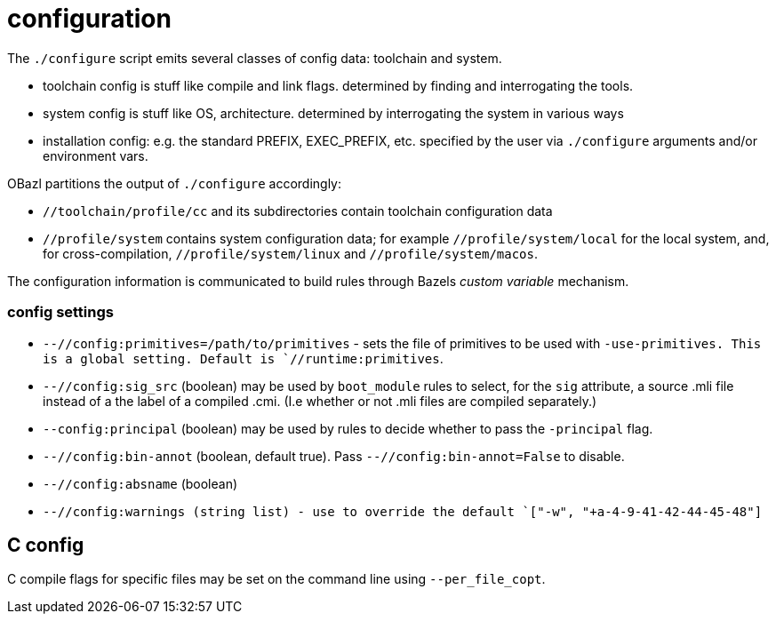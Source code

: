 = configuration

The `./configure` script emits several classes of config data: toolchain and system.

* toolchain config is stuff like compile and link flags. determined by finding and interrogating the tools.

* system config is stuff like OS, architecture. determined by interrogating the system in various ways

* installation config: e.g. the standard PREFIX, EXEC_PREFIX, etc. specified by the user via `./configure` arguments and/or environment vars.

OBazl partitions the output of `./configure` accordingly:

* `//toolchain/profile/cc` and its subdirectories contain toolchain configuration data
* `//profile/system` contains system configuration data; for example
  `//profile/system/local` for the local system, and, for
  cross-compilation, `//profile/system/linux` and
  `//profile/system/macos`.

The configuration information is communicated to build rules through
Bazels _custom variable_ mechanism.

=== config settings


* `--//config:primitives=/path/to/primitives` - sets the file of
  primitives to be used with `-use-primitives. This is a global
  setting. Default is `//runtime:primitives`.

* `--//config:sig_src` (boolean) may be used by `boot_module` rules to
  select, for the `sig` attribute, a source .mli file instead of a the
  label of a compiled .cmi. (I.e whether or not .mli files are
  compiled separately.)

* `--config:principal` (boolean) may be used by rules to decide
  whether to pass the `-principal` flag.

* `--//config:bin-annot` (boolean, default true). Pass
  `--//config:bin-annot=False` to disable.

* `--//config:absname` (boolean)

* `--//config:warnings (string list) - use to override the default
  `["-w", "+a-4-9-41-42-44-45-48"]`


== C config

C compile flags for specific files may be set on the command line using `--per_file_copt`.
